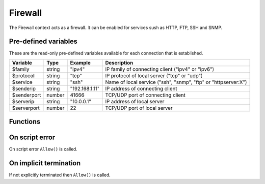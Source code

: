.. module:: firewall

Firewall
========

The Firewall context acts as a firewall. It can be enabled for services sush as HTTP, FTP, SSH and SNMP.

Pre-defined variables
---------------------

These are the read-only pre-defined variables available for each connection that is established.

=========== ======= =============== ===========
Variable    Type    Example         Description
=========== ======= =============== ===========
$family     string  "ipv4"          IP family of connecting client ("ipv4" or "ipv6")
$protocol   string  "tcp"           IP protocol of local server ("tcp" or "udp")
$service    string  "ssh"           Name of local service ("ssh", "snmp", "ftp" or "httpserver:X")
$senderip   string  "192.168.1.11"  IP address of connecting client
$senderport number  41666           TCP/UDP port of connecting client
$serverip   string  "10.0.0.1"      IP address of local server
$serverport number  22              TCP/UDP port of local server
=========== ======= =============== ===========

Functions
---------

.. function:: Allow()

  Allow IP connection to be established.

  :return: doesn't return, script is terminated

.. function:: Block()

  Block IP connection from being established.

  :return: doesn't return, script is terminated

On script error
---------------

On script error ``Allow()`` is called.

On implicit termination
-----------------------

If not explicitly terminated then ``Allow()`` is called.
